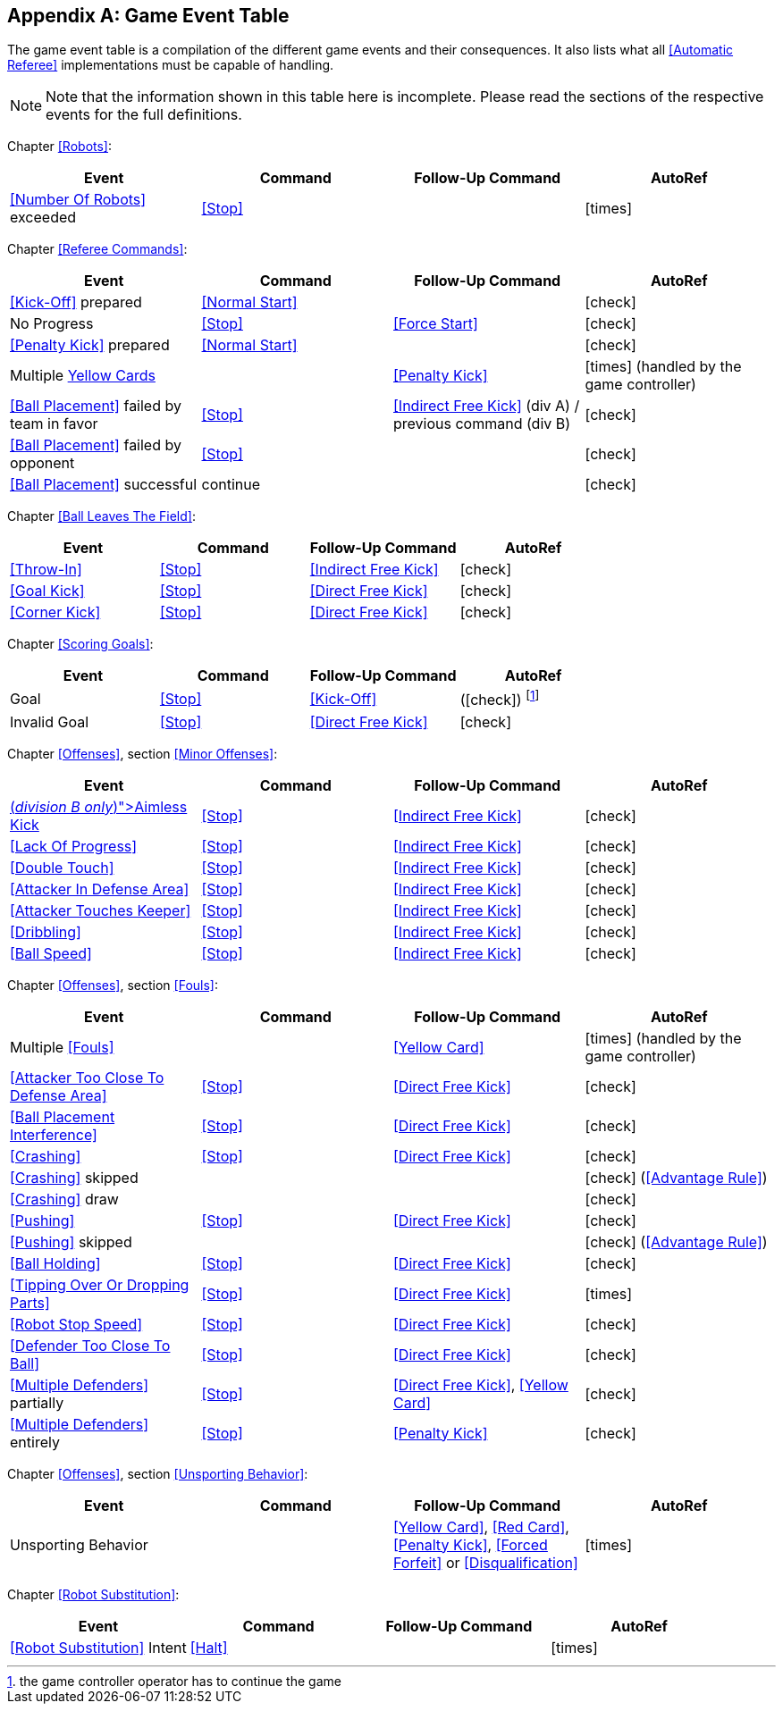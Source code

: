 [appendix]
== Game Event Table
The game event table is a compilation of the different game events and their consequences. It also lists what all <<Automatic Referee>> implementations must be capable of handling.

NOTE: Note that the information shown in this table here is incomplete. Please read the sections of the respective events for the full definitions.

Chapter <<Robots>>:
|===
| Event | Command | Follow-Up Command | AutoRef

| <<Number Of Robots>> exceeded | <<Stop>> | | icon:times[role="red"]
|===

Chapter <<Referee Commands>>:
|===
| Event | Command | Follow-Up Command | AutoRef

| <<Kick-Off>> prepared | <<Normal Start>> | | icon:check[role="green"]
| No Progress | <<Stop>> | <<Force Start>> | icon:check[role="green"]
| <<Penalty Kick>> prepared | <<Normal Start>> | | icon:check[role="green"]
| Multiple <<Yellow Card, Yellow Cards>> | | <<Penalty Kick>> | icon:times[role="red"] (handled by the game controller)
| <<Ball Placement>> failed by team in favor | <<Stop>> | <<Indirect Free Kick>> (div A) / previous command (div B) | icon:check[role="green"]
| <<Ball Placement>> failed by opponent | <<Stop>> | | icon:check[role="green"]
| <<Ball Placement>> successful | continue | | icon:check[role="green"]
|===

Chapter <<Ball Leaves The Field>>:
|===
| Event | Command | Follow-Up Command | AutoRef

| <<Throw-In>> | <<Stop>> | <<Indirect Free Kick>> | icon:check[role="green"]
| <<Goal Kick>> | <<Stop>> | <<Direct Free Kick>> | icon:check[role="green"]
| <<Corner Kick>> | <<Stop>> | <<Direct Free Kick>> | icon:check[role="green"]
|===

Chapter <<Scoring Goals>>:
|===
| Event | Command | Follow-Up Command | AutoRef

| Goal | <<Stop>> | <<Kick-Off>> | (icon:check[role="green"]) footnote:[the game controller operator has to continue the game]
| Invalid Goal | <<Stop>> | <<Direct Free Kick>> | icon:check[role="green"]
|===

Chapter <<Offenses>>, section <<Minor Offenses>>:
|===
| Event | Command | Follow-Up Command | AutoRef

| <<Aimless Kick [small]#(_division B only_)#, Aimless Kick>> | <<Stop>> | <<Indirect Free Kick>> | icon:check[role="green"]
| <<Lack Of Progress>> | <<Stop>> | <<Indirect Free Kick>> | icon:check[role="green"]
| <<Double Touch>> | <<Stop>> | <<Indirect Free Kick>> | icon:check[role="green"]
| <<Attacker In Defense Area>> | <<Stop>> | <<Indirect Free Kick>> | icon:check[role="green"]
| <<Attacker Touches Keeper>> | <<Stop>> | <<Indirect Free Kick>> | icon:check[role="green"]
| <<Dribbling>> | <<Stop>> | <<Indirect Free Kick>> | icon:check[role="green"]
| <<Ball Speed>> | <<Stop>> | <<Indirect Free Kick>> | icon:check[role="green"]
|===


Chapter <<Offenses>>, section <<Fouls>>:
|===
| Event | Command | Follow-Up Command | AutoRef

| Multiple <<Fouls>> | | <<Yellow Card>> | icon:times[role="red"] (handled by the game controller)
| <<Attacker Too Close To Defense Area>> | <<Stop>> | <<Direct Free Kick>> | icon:check[role="green"]
| <<Ball Placement Interference>> | <<Stop>> | <<Direct Free Kick>> | icon:check[role="green"]
| <<Crashing>> | <<Stop>> | <<Direct Free Kick>> | icon:check[role="green"]
| <<Crashing>> skipped | | | icon:check[role="green"] (<<Advantage Rule>>)
| <<Crashing>> draw | | | icon:check[role="green"]
| <<Pushing>> | <<Stop>> | <<Direct Free Kick>> | icon:check[role="green"]
| <<Pushing>> skipped | | | icon:check[role="green"] (<<Advantage Rule>>)
| <<Ball Holding>> | <<Stop>> | <<Direct Free Kick>> | icon:check[role="green"]
| <<Tipping Over Or Dropping Parts>> | <<Stop>> | <<Direct Free Kick>> | icon:times[role="red"]
| <<Robot Stop Speed>> | <<Stop>> | <<Direct Free Kick>> | icon:check[role="green"]
| <<Defender Too Close To Ball>> | <<Stop>> | <<Direct Free Kick>> | icon:check[role="green"]
| <<Multiple Defenders>> partially | <<Stop>> | <<Direct Free Kick>>, <<Yellow Card>> | icon:check[role="green"]
| <<Multiple Defenders>> entirely | <<Stop>> | <<Penalty Kick>> | icon:check[role="green"]
|===

Chapter <<Offenses>>, section <<Unsporting Behavior>>:

|===
| Event | Command | Follow-Up Command | AutoRef

| Unsporting Behavior | | <<Yellow Card>>, <<Red Card>>, <<Penalty Kick>>, <<Forced Forfeit>> or <<Disqualification>> | icon:times[role="red"]
|===

Chapter <<Robot Substitution>>:
|===
| Event | Command | Follow-Up Command | AutoRef

| <<Robot Substitution>> Intent | <<Halt>> | | icon:times[role="red"]
|===
